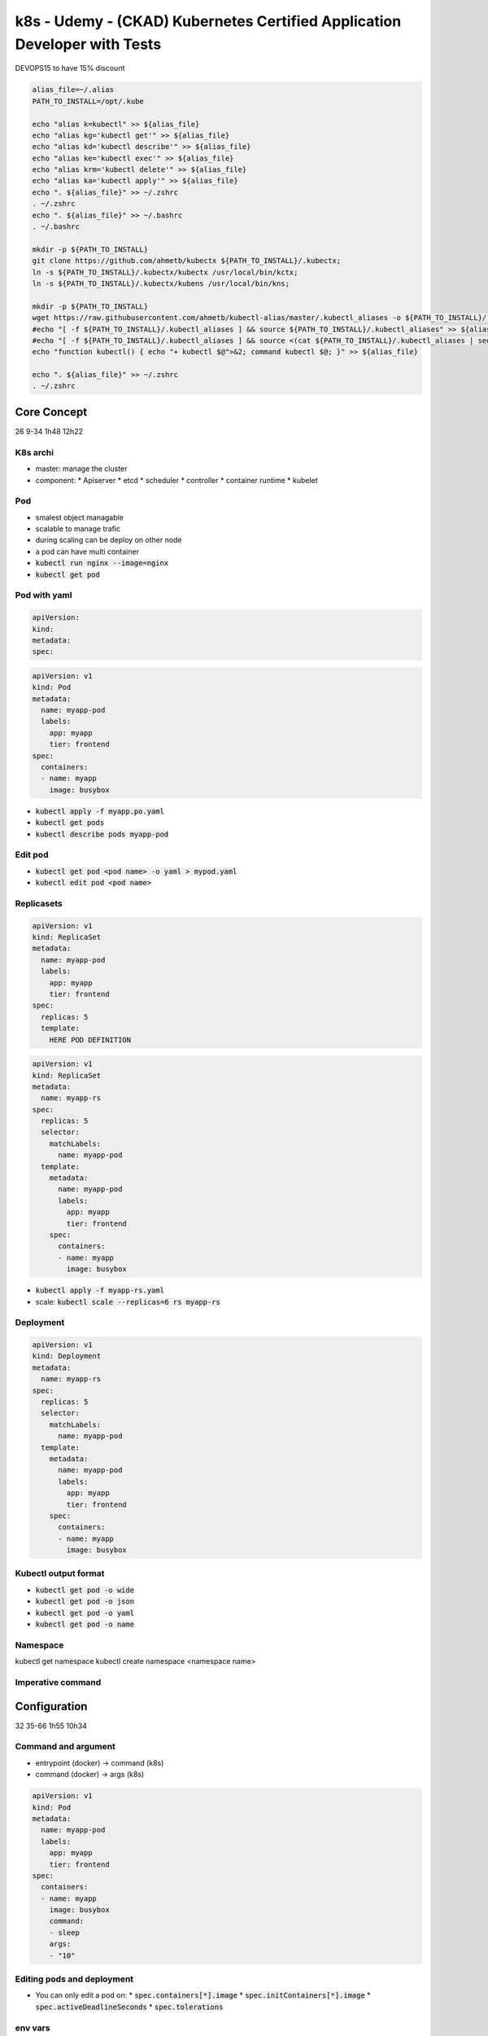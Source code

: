 k8s - Udemy - (CKAD) Kubernetes Certified Application Developer with Tests
##########################################################################

DEVOPS15 to have 15% discount

.. code-block:: bash

  alias_file=~/.alias
  PATH_TO_INSTALL=/opt/.kube

  echo "alias k=kubectl" >> ${alias_file}
  echo "alias kg='kubectl get'" >> ${alias_file}
  echo "alias kd='kubectl describe'" >> ${alias_file}
  echo "alias ke='kubectl exec'" >> ${alias_file}
  echo "alias krm='kubectl delete'" >> ${alias_file}
  echo "alias ka='kubectl apply'" >> ${alias_file}
  echo ". ${alias_file}" >> ~/.zshrc
  . ~/.zshrc
  echo ". ${alias_file}" >> ~/.bashrc
  . ~/.bashrc

  mkdir -p ${PATH_TO_INSTALL}
  git clone https://github.com/ahmetb/kubectx ${PATH_TO_INSTALL}/.kubectx;
  ln -s ${PATH_TO_INSTALL}/.kubectx/kubectx /usr/local/bin/kctx;
  ln -s ${PATH_TO_INSTALL}/.kubectx/kubens /usr/local/bin/kns;
  
  mkdir -p ${PATH_TO_INSTALL}
  wget https://raw.githubusercontent.com/ahmetb/kubectl-alias/master/.kubectl_aliases -o ${PATH_TO_INSTALL}/.kubectl_aliases
  #echo "[ -f ${PATH_TO_INSTALL}/.kubectl_aliases ] && source ${PATH_TO_INSTALL}/.kubectl_aliases" >> ${alias_file}
  #echo "[ -f ${PATH_TO_INSTALL}/.kubectl_aliases ] && source <(cat ${PATH_TO_INSTALL}/.kubectl_aliases | sed -r 's/(kubectl.*) --watch/watch \1/g')" >> ${alias_file}
  echo "function kubectl() { echo "+ kubectl $@">&2; command kubectl $@; }" >> ${alias_file}
  
  echo ". ${alias_file}" >> ~/.zshrc
  . ~/.zshrc

Core Concept
************

26 9-34
1h48 12h22

K8s archi
=========

* master: manage the cluster
* component:
  * Apiserver
  * etcd
  * scheduler
  * controller
  * container runtime
  * kubelet

Pod
===

* smalest object managable
* scalable to manage trafic
* during scaling can be deploy on other node
* a pod can have multi container
* :code:`kubectl run nginx --image=nginx`
* :code:`kubectl get pod`

Pod with yaml
=============

.. code-block:: yaml
  :name: base yaml

  apiVersion:
  kind:
  metadata:
  spec:

.. code-block:: yaml
  :name: pod yaml

  apiVersion: v1
  kind: Pod
  metadata:
    name: myapp-pod
    labels:
      app: myapp
      tier: frontend
  spec:
    containers:
    - name: myapp
      image: busybox

* :code:`kubectl apply -f myapp.po.yaml`
* :code:`kubectl get pods`
* :code:`kubectl describe pods myapp-pod`

Edit pod
========

* :code:`kubectl get pod <pod name> -o yaml > mypod.yaml`
* :code:`kubectl edit pod <pod name>`

Replicasets
===========

.. code-block:: yaml
  :name: replicaset template yaml

  apiVersion: v1
  kind: ReplicaSet
  metadata:
    name: myapp-pod
    labels:
      app: myapp
      tier: frontend
  spec:
    replicas: 5
    template:
      HERE POD DEFINITION

.. code-block:: yaml
  :name: replica set yaml

  apiVersion: v1
  kind: ReplicaSet
  metadata:
    name: myapp-rs
  spec:
    replicas: 5
    selector:
      matchLabels:
        name: myapp-pod
    template:
      metadata:
        name: myapp-pod
        labels:
          app: myapp
          tier: frontend
      spec:
        containers:
        - name: myapp
          image: busybox

* :code:`kubectl apply -f myapp-rs.yaml`
* scale: :code:`kubectl scale --replicas=6 rs myapp-rs`

Deployment
==========

.. code-block:: yaml
  :name: deployment yaml

  apiVersion: v1
  kind: Deployment
  metadata:
    name: myapp-rs
  spec:
    replicas: 5
    selector:
      matchLabels:
        name: myapp-pod
    template:
      metadata:
        name: myapp-pod
        labels:
          app: myapp
          tier: frontend
      spec:
        containers:
        - name: myapp
          image: busybox

Kubectl output format
=====================

* :code:`kubectl get pod -o wide`
* :code:`kubectl get pod -o json`
* :code:`kubectl get pod -o yaml`
* :code:`kubectl get pod -o name`

Namespace
=========

kubectl get namespace
kubectl create namespace <namespace name>

Imperative command
==================

Configuration
*************

32 35-66
1h55 10h34

Command and argument
====================

* entrypoint (docker) -> command (k8s)
* command (docker)    -> args (k8s)

.. code-block:: yaml
  :name: command and args yaml

  apiVersion: v1
  kind: Pod
  metadata:
    name: myapp-pod
    labels:
      app: myapp
      tier: frontend
  spec:
    containers:
    - name: myapp
      image: busybox
      command:
      - sleep
      args:
      - "10"

Editing pods and deployment
===========================

* You can only edit a pod on:
  * :code:`spec.containers[*].image`
  * :code:`spec.initContainers[*].image`
  * :code:`spec.activeDeadlineSeconds`
  * :code:`spec.tolerations`

env vars
========

.. code-block:: yaml
  :name: env vars in pod

  apiVersion: v1
  kind: Pod
  metadata:
    name: myapp-pod
    labels:
      app: myapp
      tier: frontend
  spec:
    containers:
    - name: myapp
      image: busybox
      env:
      - name: APP_COLOR
        value: pink
      # or
      - name: APP_COLOR
          valueFrom:
            configMapKeyRef:
              name: app-cm
              key: APP_COLOR
      # or
      - name: APP_COLOR
          valueFrom:
            secretKeyRef:
              name: app-sec
              key: HOST_DB
      # or
      envFrom:
      - configMapRef:
          name: app-cm
      # or
      envFrom:
      - secretRef:
          name: app-sec

config map
==========

* :code:`kubectl create configmap app-cm --from-literal=APP_COLOR=pink`
* :code:`kubectl create configmap app-cm --from-file=app_config.properties`

.. code-block:: ini
  :name: app_config.properties

  APP_COLOR: blue
  APP_MODE: prod

.. code-block:: yaml
  :name: config map yaml

  apiVersion: v1
  kind: ConfigMap
  metadata:
    name: app-config
  data:
    APP_COLOR: green


.. code-block:: yaml
  :name: config map in volume

  apiVersion: v1
  kind: Pod
  metadata:
    name: myapp-pod
    labels:
      app: myapp
      tier: frontend
  spec:
    containers:
    - name: myapp
      image: busybox
    # you can have cm in volume to
    volumes:
    - name: app-config-volume
      configMap:
        name: app-cm

secrets
=======

* :code:`kubectl create secret generic app-sec --from-literal=DB_HOST=pink`
* :code:`kubectl create secret generic app-sec --from-file=app_config.properties`
* If you do it as yaml file, values have to be base64


.. code-block:: yaml
  :name: secret as volume

  apiVersion: v1
  kind: Pod
  metadata:
    name: myapp-pod
    labels:
      app: myapp
      tier: frontend
  spec:
    containers:
    - name: myapp
      image: busybox
    # create a file for each secret on /opt/<secret name>-volumes
    volumes:
    - name: app-config-volume
      secret:
        secretName: app-sec

docker security
===============

* :code:`kubectl create secret docker-registry reg-cred --docker-server= --docker-username= --docker-password= --docker-email=`
* list of capabilities on /usr/include/linux/capability.h

security context
================

.. code-block:: yaml
  :name: security context in pod

  apiVersion: v1
  kind: Pod
  metadata:
    name: myapp-pod
    labels:
      app: myapp
      tier: frontend
  spec:
    securityContext:
      runAsUser: 1002
    containers:
    - name: myapp
      image: busybox
      securityContext:
        runAsUser: 1001
        # only on continer, not global
        capabilities:
          add: ["MAC_ADMIN"]

Service account
===============

* service account can be use for user or for bot
* namespace s service account is automaticly mount on each pod

.. code-block:: yaml
  :name: service account in pod

  apiVersion: v1
  kind: Pod
  metadata:
    name: myapp-pod
    labels:
      app: myapp
      tier: frontend
  spec:
    serviceAccountName: dashboard-sa
    # automountServiceAccountToken: false
    containers:
    - name: myapp
      image: busybox

Quota
=====

.. code-block:: yaml
  :name: resource limitation in pod

  apiVersion: v1
  kind: Pod
  metadata:
    name: myapp-pod
    labels:
      app: myapp
      tier: frontend
  spec:
    containers:
    - name: myapp
      image: busybox
      resources:
        requests:
          memory: 1Gi
          cpu: 1
        limits:
          memory: 2Gi
          cpu: 2

Taint and toleration
====================

* :code:`kubectl taint nodes node01 key(=value):effect(-)`
* :code:`kubectl taint nodes node01 spray=mortein:NoSchedule`: add taint
* :code:`kubectl taint nodes node01 spray=mortein:NoSchedule-`: remove taint
* effect:
  * NoSchedule
  * PreferNoSchedule
  * NoExecute

.. code-block:: yaml
  :name: taint in pod

  apiVersion: v1
  kind: Pod
  metadata:
    name: myapp-pod
    labels:
      app: myapp
  spec:
    containers:
    - name: myapp
      image: busybox
    tolerations:
    - key: "spray"
      operator: "Equals"
      vaule: "mortein"
      effect: "NoSchedule"

Node selector and node affinity
===============================

* :code:`kubectl label nodes node01 size=Large`

.. code-block:: yaml
  :name: node selector in pod

  apiVersion: v1
  kind: Pod
  metadata:
    name: myapp-pod
    labels:
      app: myapp
  spec:
    containers:
    - name: myapp
      image: busybox
    # Node selector
    nodeSelector:
      size: Large
    # Node affinity
    affinity:
      nodeAffinity:
      # preferredDuringSchedulingIgnoredDuringExecution:
      # (planned)requiredDuringSchedulingRequiredDuringExecution:
        requiredDuringSchedulingIgnoredDuringExecution:
        - matcheExpressions:
          - key: size
            operator: In
            value:
            # Permit to say or
            - Large
            - Bigger
          # Permit to say and 
          - key: size
            operator: NotIn # Permit to say not
            value:
            - Small
          - key: size
            operator: Exists

Multi-Container PODs
********************

3 67-69
15mni - 8h39

.. code-block:: yaml
  :name: multicontainer pod

  apiVersion: v1
  kind: Pod
  metadata:
    name: myapp-pod
    labels:
      app: myapp
  spec:
    containers:
    - name: myapp
      image: busybox
    - name: sidecar
      image: busybox

Observability
*************

9 70-78
24min - 8h24

Readiness and liveness probe
============================

* pod condition
  * PodScheduled
  * Initialized
  * ContainerReady
  * Ready
* readiness:
  * what to check to be sure the service is runable
  * is ready to accept request
* liveness
  * to kube need to restart the pod ?

.. code-block:: yaml
  :name: readiness probe

  apiVersion: v1
  kind: Pod
  metadata:
    name: myapp-pod
    labels:
      app: myapp
  spec:
    containers:
    - name: myapp
      image: busybox
      ports:
      - containerPort: 8080
      readinessProbe:
        httpGet:
          path: /api/ready
          port: 8080
        #
        tcpSocket:
          port: 3306
        #
          exec:
            command:
            - cat
            - /app/is_ready

.. code-block:: yaml
  :name: liveness probe

  apiVersion: v1
  kind: Pod
  metadata:
    name: myapp-pod
    labels:
      app: myapp
  spec:
    containers:
    - name: myapp
      image: busybox
      livenessProbe:
        initialSelaySeconds: 10
        periodSeconds: 5
        failureThreshold: 8
        httpGet:
          path: /api/ready
          port: 8080
        #
        tcpSocket:
          port: 3306
        #
          exec:
            command:
            - cat
            - /app/is_ready

Container Logging
=================

* :code:`kubectl logs - my-pod`

Monitor and Debug app
=====================

* metrics-server to see metric node,pod
* :code:`kubectl top pod`

POD Design
**********

11 79-89
55min - 8h00

Labels, selectors and annotations
=================================

.. code-block:: yaml
  :name: labels pod

  apiVersion: v1
  kind: Pod
  metadata:
    name: myapp-pod
    labels:
      app: myapp
    annotations:
      buildVersion: 1.34
  spec:
    containers:
    - name: myapp
      image: busybox

* :code:`kubectl get po -l app=myapp`
* :code:`kubectl get po -l env=prod,tier=frontend`
* :code:`kubectl get po -l env=prod -l env=dev`

Rolling Update
==============

* :code:`kubectl rollout status deploy myapp-deploy`
* :code:`kubectl rollout history deploy myapp-deploy`
* :code:`kubectl set image deploy myapp-deploy nginx=nginx:1.9.1`
* :code:`kubectl rollout undo deploy myapp-deploy`
* replicat set is kept
* :code:`kubectl rollout history deployment nginx --revision=1`: see this revision modif
* :code:`kubectl set image deployment nginx nginx=nginx:1.17 --record`
  * :code:`--record`: save the command use in rollout history

Jobs
====

.. code-block:: yaml
  :name: fake job yaml

  apiVersion: v1
  kind: Pod
  metadata:
    name: math-pod
  spec:
    containers:
    - name: math-add
      image: ubuntu
      command: ['expr', '3', '+', '2']
    restartPolicy: Never # default: Always

.. code-block:: yaml
  :name: job yaml

  apiVersion: batch/v1
  kind: Jod
  metadata:
    name: math-add-job
  spec:
    # not mandatory
    # how much do it have to run
    # will launch as many job as needed until 3 success
    completions: 3
    parallelism: 3
    # mandatory
    template:
      spec:
        containers:
        - name: random-error
          image: kodekloud/random-error
        restartPolicy: Never # default: Always

CronJobs
========


.. code-block:: yaml
  :name: cronjob yaml

  apiVersion: batch/v1beta1
  kind: CronJod
  metadata:
    name: reporting-cron-job
  spec:
    # minute jour "day of the month" month "day of the week"
    schedule: "*/1 * * * *"
    jobTemplate:
      spec:
        completions: 3
        parallelism: 3
        template:
          spec:
            containers:
            - name: reporting-tool
              image: reporting-tool
            restartPolicy: Never

Services & Networking
*********************

15 90-104
1h41 - 7h05

Service
=======

* NodePort
* ClusterIP
* Loadbalancer
* 2 or 3 ports in use
  * Port
  * TargetPort
  * (NodePort)

Ingress Networking
==================

.. code-block:: yaml
  :name: ingress base

  apiVersion: extensions/v1beta1
  kind: Ingress
  metadata:
    name: ingress-wear
  spec:
    backend:
      # the service has to be in the same ns
      serviceName: wear-service
      servicePort: 80

.. code-block:: yaml
  :name: sub path

  apiVersion: extensions/v1beta1
  kind: Ingress
  metadata:
    name: ingress-wear
  spec:
    rules:
    - http:
        paths:
        - path: /wear
          backend:
            serviceName: wear-service
            servicePort: 80
        - path: /watch
          backend:
            serviceName: watch-service
            servicePort: 80

.. code-block:: yaml
  :name: subdomain

  apiVersion: extensions/v1beta1
  kind: Ingress
  metadata:
    name: ingress-wear
  spec:
    rules:
    - host: wear.my-onlline-store.com
      http:
        paths:
        - path: /wear
          backend:
            serviceName: wear-service
            servicePort: 80
    - host: watch.my-onlline-store.com
      http:
        paths:
        - path: /watch
          backend:
            serviceName: watch-service
            servicePort: 80

Rewrite-target option
=====================

Network policies
================

* ingress: trafic which enter the pod
* egress: trafic which go out the pod
* communication
  * all allow (default)
* support on
  * kube-router
  * calico
  * romnana
  * weave-net
* not support on
  * Flannel
* if you define a net pol, it block all trafic

.. code-block:: yaml
  :name: net pol ingress

  apiVersion: networking.k8s.io/v1
  kind: NetworkPolicy
  metadata:
    name: db-policy
  spec:
    podSelector:
      matchLabels:
        role: db
    policyTypes:
    - Ingress
    ingress:
    - from:
      - podSelector:
        matchLabels:
          name: api-pod
      ports:
      - protocol: TCP
        port: 3306

.. code-block:: yaml
  :name: netpol

  apiVersion: networking.k8s.io/v1
  kind: NetworkPolicy
  metadata:
    name: db-policy
  spec:
    podSelector:
      matchLabels:
        role: db
    policyTypes:
    - Ingress
    ingress:
    - from:
      - podSelector:
        matchLabels:
          name: api-pod
      - namespaceSelector:
          matchLabels:
            name: prod
      - ipBlock:
          cidr: 192.168.5.10/32
      ports:
      - protocol: TCP
        port: 3306

State Persistence
*****************

14 105-117
1h - 5h24

Volume
======

.. code-block:: yaml
  :name: pod with volume

  apiVersion: v1
  kind: Pod
  metadata:
    name: random-number-generator
  spec:
    containers:
    - name: alpine
      image: alpine
      command: ["/bin/sh", "-c"]
      args: ["shuf -i 0-100 -n 1 >> /opt/numer.out;"]
      volumeMounts:
      - mountPath: /opt
    volumes:
    - name: data-volume
      hostPath:
        path: /data
        type: Directory

Persistent Volume
=================

* access mode:
  * ReadOnlyMany
  * ReadWriteOnce
  * ReadWriteMany

.. code-block:: yaml
  :name: pv

  apiVersion: v1
  kind: PersistentVolume
  metadata:
    :name: pv-vol1
  spec:
    accessModes:
    - ReadWriteOnce
    capacity:
      storage: 1Gi
    hostPath:
      path: /tmp/data

Persistent Volume Claim
=======================

* criteria
  * sufficient capacity
  * access mode
  * volume modes
  * storage class
* to target a specific volume use :code:`labels.name: my-pv` and :code:`selector.matchLabels.name: my-pv`
* you can choose :code:`persistentVolumeReclaimPolicy` value:
  * :code:`Retain`
  * :code:`Delete`
  * :code:`Recycle`

.. code-block:: yaml
  :name: pvc

  apiVersion: v1
  kind: PersistentVolumeClaim
  metadata:
    name: myClaim
  spec:
    accessModes:
    - ReadWriteOnce
  resources:
    requests:
      storage: 500Mi

PVC in Pods
===========

.. code-block:: yaml

  apiVersion:
  kind:
  metadata:
  spec:

Storage Class
=============

* To provide dynamicaly PV we can use storage class

.. code-block:: yaml
  :name: storage class file

  apiVersion: storage.k8s.io/v1
  kind: StorageClass
  metadata.name: google-storage
  provisioner: kubernetes.io/gce-pd

.. code-block:: yaml
  :name: pvc with StorageClass

  apiVersion: v1
  kind: PersistentVolumeClaim
  metadata:
    name: mypvc
  spec:
    storageClassName: google-storage
    accessModes:
      - ReadWriteOnce
    resources:
      requests:
        storage: 500Mi

* remove PV definition
* in pvc add :class:`storageClassName: google-storage`
* add :code:`volumeBindingMode: WaitForFirstConsumer` to sc to wait a pod use it before provisionning


Statefull sets
==============

* replica deployment are ordered

.. code-block:: yaml
  :name: sts yaml

  apiVersion: apps/v1
  kind: StatefulSet
  metadata:
    name: mysql
  spec:
    replicas: 3
    selector:
      matchLabels:
        app: mysql
    template:
      metadata:
        name: mysql
        labels:
          app: mysql
      spec:
        containers:
        - name: mysql
          image: mysql
    # diff with deploy
    serviceName: mysql-h
    podManagementPolicy: Parallel # don t care about ordering deployment

Headless Services
=================

* create dns entry for each replica
  * :code:`<podname>.<headless-servicename>.<namespace>.svc.<cluster-domain.example>`
  * :code:`mysql-0.mysql-h.default.svc.cluster.local`

.. code-block:: yaml
  :name: headless service

  apiVersion: v1
  kind: Service
  metadata:
    name: mysql-h
  spec:
    ports:
    - port: 3306
    selector:
      app: mysql
    clusterIP: None

.. code-block:: yaml
  :name: pod with headless service

  apiVersion: v1
  kind: Pod
  metadata:
    name: myapp-pod
    labels:
      app: mysql
  spec:
    containers:
    - name: mysql
      image: mysql
    subdomain: mysql-h
    hostname: mysql-pod # if you put it on deployment, each replica will have the same name

Storage in Statefull sets
=========================

* each replica will share the same pvc
* to generate different PV to different instance of replica you need volumeclaime template

.. code-block:: yaml

  apiVersion:
  kind:
  metadata:
    name: mysql
    labels:
      app: mysql
  spec:
    replicas: 3
    selector:
      matchLabels:
        labels:
          app: mysql
    template:
      metadata:
        labels:
          app: mysql
      spec:
        containers:
        - name: mysql
          image: mysql
          volumeMount:
          - name: data-volume
            mountPath: /var/lib/mysql
    volumeClaimTemplates:
    - metadata:
        name: data-volume
      spec:
        accessModes:
        - ReadWriteOnce
        storageClassName: google-storage
        resources:
          requests:
            storage: 500Mi
      

Update for 2021.09 Changes
**************************

.. code-block:: yaml

  apiVersion:
  kind:
  metadata:
  spec:

30 118-147
2h12 - 4h24

Define, build and modify container images
=========================================

.. code-block:: Dockerfile

  FROM Ubuntu

  RUN apt-get update
  RUN apt-get install python

  RUN pip install flask
  RUN pip install flask-mysal

  COPY . /opt/source-code

  ENTRYPOINT FLASK_APP=/opt/source-code/app.py flask run

* :code:`docker build Dockerfile -t mmumshad/my-custom-app`
* :code:`docker push mmumshad/my-custom-app`
* :code:`docker history mmumshad/my-custom-app`

Labs - Practice test Docker Images
==================================

.. code-block:: yaml

  apiVersion:
  kind:
  metadata:
  spec:

Authentication, Authorization and Admission Control
===================================================

* node
* kube-apiserver
  * who
  * what can they do

KubeConfig
==========

* :code:`curl https://my-kube-playground:6443/api/v1/pods --key admin.key --cert admin.crt --cacert ca.crt`

.. code-block:: yaml

  apiVersion: v1
  kind: Config
  users:
  - name: my-kube-admin
    user:
      client-certificate: admin.crt
      client-key: admin.key
  clusters:
  - name: my-kube-playground
    cluster:
      certificate-authority:
      server: https://my-kube-playground:6443
  contexts:
  - name: my-kube-playground@my-kube-admin
    context:
      cluster: my-kube-playground
      user: my-kube-admin

* :code:`kubectl config view`
* :code:`kubectl config use-context prod-user@production`
* for each crt you can add :code:`-data` and add the full cert base64


Labs - Practice Test KubeConfig
===============================

API Groups
==========

Authorization
=============

* 4 form
  * node: if the client certificat dont have :code:`system:node:` group he is not alowed
  * ABAC: for each user you asign permision
  * RBAC: you asign permision to a group then you asign user to group
  * Webhook: it launch a request to know (exemple Open Policy Agent)
* config on apiserver
  * :code:`--authorization-mode=AlwaysAllow`: default
  * :code:`--authorization-mode=AlwaysDeny`
  * :code:`--authorization-mode=Node,RBAC,Webhook`

Role Based Access Controls
==========================

.. code-block:: yaml

  apiVersion: rbac.authorization.k8s.io/v1
  kind: Role
  metadata:
    name: developer
  rules:
  - apiGroups: [""]
    resources: ["pods"]
    verbs: ["list","get","create","update","delete"]
  - apiGroups: [""]
    resources: ["ConfigMap"]
    verbs: ["list","get","create"]

.. code-block:: yaml

  apiVersion: rbac.authorization.k8s.io/v1
  kind: RoleBinding
  metadata:
    name: devuser-developer-binding
  subjects:
  - kind: User
    name: dev-user
    apiGroup: rbac.authorization.k8s.io
  roleRef:
    kind: Role
    name: developer
    apiGroup: rbac.authorization.k8s.io

* :code:`kubectl get roles`
* :code:`kubectl get rolebindings`
* :code:`kubectl describe role developer`
* :code:`kubectl describe rolebindings devuser-developer-binding`
* :code:`kubectl auth can-i create deployments`
* :code:`kubectl auth can-i create deployments --as dev-user`

.. code-block:: yaml

  apiVersion: rbac.authorization.k8s.io/v1
  kind: Role
  metadata:
    name: developer
    # target only this namespace
    namespace: developer
  rules:
  - apiGroups: [""]
    resources: ["pods"]
    verbs: ["list","get","create","update","delete"]
  - apiGroups: [""]
    resources: ["ConfigMap"]
    verbs: ["list","get","create"]

Cluster Roles
=============


* :code:`kubectl api-resources --namespaced=true`: get namespace scoped
* :code:`kubectl api-resources --namespaced=false`: get cluster scoped
* if you give a right on cluster role it give the permission accross namespace

.. code-block:: yaml

  apiVersion: rbac.authorization.k8s.io/v1
  kind: ClusterRole
  metadata:
    name: cluster-administrator
  rules:
  - apiGroups: [""]
    resources: ["nodes"]
    verbs: ["list","get","create","delete"]

.. code-block:: yaml

  apiVersion: rbac.authorization.k8s.io/v1
  kind: ClusterRoleBinding
  metadata:
    name: cluster-admin-role-binding
  subjects:
  - kind: User
    name: cluster-admin
    apiGroup: rbac.authorization.k8s.io
  roleRef:
    kind: ClusterRole
    name: cluster-administrator
    apiGroup: rbac.authorization.k8s.io

Labs - Practice Test Role Based Access Controls
===============================================

Admission Controllers
=====================

* authent
* authorization
* admission controllers
  * can restrict auth
    * only auth image from a registry
    * do not allow latest image
    * do not allow run as root
  * example:
    * AlwaysPullImages
    * DefaultStorageClass
    * EventRateLimit
    * NamespaceExists
    * ...
  * to active: in kube-apiserver :code:`--enable-admission-plugins=NodeRestriction,NamespaceAutoProvision`
  * to unactive: in kube-apiserver :code:`--disable-admission-plugins=DefaultStorageClass`
* finally create pod
* default activate: :code:`kube-apiserver -h | grep enable-admission-plugins`
* default activate: :code:`kubectl -n kube-system exec -it kube-apiserver-controlplane -- kube-apiserver -h | grep enable-admission-plugins`

Labs - Admission Controllers
============================

Validating and Mutating Admission Controllers
=============================================

* Validating Admission Controllers: NamespaceExists
* Mutating Admission Controllers: NamespaceAutoProvision
* Call :code:`Admission Webhook Server` with a :code:`AdmissionReview` resources
* Respond with :code:`{"apiVersion": "admission.k8s.io/v1", "kind": "AdmissionReview", "response":{"uid": "<value from request.uid>", "allowed": true}}`
* https://github.com/kubernetes/kubernetes/blob/v1.13.0/test/images/webhook/main.go
* mutating are called before validatinf webhook

.. code-block:: go
  :name: webhook server

  @app.route("/validate", methods=["POST"])
  def validate():
    object_name = request.json["request"]["object"]["metadata"]["name"]
    user_name = request.json["request"]["userInfo"]["name"]
    status = True
    if object_name == user_name:
      message = "You can't create objects with your own name"
      status = False
    return jsonify(
      {
        "response": {
          "allowed": status,
          "uid": request.json["request"]["uid"],
          "status": {"message": message}
        }
      }
    )

    @app.route("/mutate", methods=["POST"])
    def mutate():
      user_name = request.json["request"]["userInfo"]["name"]
      patch = [{"op": "add", "path": "/metadata/labels/users", "value": user_name}]
      return jsonify(
        {
          "response": {
            "allowed": True,
            "uid": request.json["request"]["uid"],
            "patch": base64.b64encode(patch),
            "patchtype": "JSONPatch"
          }
        }
      )

* Configure Admission Webhook

.. code-block:: yaml
  :name: admission webhook configuration

  apiVersion: admissionregistration.k8s.io/v1
  kind: ValidatingWebhookConfiguration
  metadata:
    name: "pod-policy.example.com"
  webhooks: 
    name: "pod-policy.example.com"
    clientConfig:
      url: "https://external-server.example.com"
      # or
      service:
        namespace: "webhook-namespace"
        name: "webhook-service"
      caBundle: "Ci0tLS0tQk...tLS0K"
    rules:
    - apiGroups: [""]
      apiVersions: ["v1"]
      operations: ["CREATE"]
      resources: ["pods"]
      scope: "Namespaced"

Labs - Validating and Mutating Admission Controllers
====================================================

* just after apigroup
* alpha:
  * Enable: No, can enable via flags
  * Tests: may lack e2e tests
  * Reliability: May have bugs
  * Support: No Commitment. May be dropped later
  * Audience: Expert Users interested in giving early feedback
* beta:
  * Enable: Yes by default
  * Tests: has e2e tests
  * Reliability: May have minor bugs
  * Support: Commits to complete the feature and move to GA.
  * Audience: Users interested in beta testing and providing feedback

API Versions
============

* API Deprecation Policy Rule #4a: Other than the most recent API version in each track, older API version must be supported after their announcement deprecation for a duration of no less than 
  * GA: 12 month or 3 releases (whichever is longer)
  * Beta: 9 month or 3 releases (whichever is longer)
  * Alpha: 0 releases

* :code:`kubectl convert -f <old-file> --output-version <new-api>`
* :code:`kubectl convert -f nginx.yaml --output-version app/v1`

API Deprecations
================

.. code-block:: yaml

  apiVersion:
  kind:
  metadata:
  spec:

Lab - API Versions/Deprecations
===============================

Custom Resource Definition
==========================

* controller do 2 thing: monitor, change

.. code-block:: yaml
  :name: CRD

  apiVersion: apiextensions.k8s.io/v1
  kind: CustomResourceDefinition
  metadata:
    name: flighttickets.flights.com
  spec:
    scope: Namespaced
    group: flights.com
    names:
      kind: FlightTicket
      singular: flightticket
      plural: flighttickets
      shortname:
      - ft
    versions:
    - name: v1
      served: true
      storage: true
    schema:
      openAPIV3Schema:
        type: object
        properties:
          spec:
            type: object
            properties:
              from:
                type: string
              to:
                type: string
              number:
                type: integer
                minimum: 1
                maximum: 10

Custom Controllers
==================

.. code-block:: go
  :name: flightticket_controller.go

  package flightticket

  var controllerKind *
  apps.SchemeGroupVersion.WithKind("Flightticket")

  // < Code hidden >

  // Run begins watching and syncing
  func (dc *FlightTicketController) Run(workers int, stopCh <-chan struct{})

  // < Code hidden >
  // Call BookFlightAPIReplicaSet
  func (dc *FlightTicketController) callBookFlightAPI(obj interface{})

  // < A lot of code hidden >

* :code:`git clone https://github.com/kubernetes/sample-controller`
* :code:`cd sample-controller`
* :code:`go build -o sample-controller .`
* :code:`./sample-controller -kubeconfig=$HOME/.kube/config`

Operator Framework
==================

* CRD + Custom controller = Operator
* List of all of this in https://operatorhub.io

Deployment Strategy - Blue Green
================================

* old=blue, new=green
* deploy all the green pod and when all the pod are running, switch the trafic to the green pod
* how to
  * create a new deployment, with the new version
  * when all pod are ok, change service selector to the new pods

Deployment Strategy - Canary
============================

* only a pourcentage of the trafic go to the new version. When it is ok, 100% go
* how to
  * create a 2nd deployment with the new version
  * label the 2 deployments with the same label
  * change the svc target to this label
  * you will a 50% on each
  * to reduce the %, reduce the number of pod on the 2nd version

Labs - Practice Test - Deployment strategies
============================================

Helm Introduction
=================

* Wordpress 5 yaml file
  * deploy
  * secret
  * PV
  * service
  * PVC
* DO NOT put all file one after another ...
* :code:`helm install wordpress ...`
* :code:`helm upgrade wordpress ...`
* :code:`helm rollback wordpress ...`
* :code:`helm uninstall wordpress ...`

Labs - Install Helm
===================

Helm Concepts
=============

* Put all your yaml file in a templates dir
* change value that you want to variabilize by :code:`{{ .Value.image }}` or :code:`{{ .Value.<var name> }}`

.. code-block:: yaml
  :name: Chart.yaml

  apiVersion: v2
  name: Wordpress
  version: 9.0.3
  description: Web publishing platform for building blogs and websites
  keywords:
    - wordpress
    - cms
    - blog
    - http
    - web
    - application
  home: http://www.wordpress.com/
  sources:
    - https://hithub.com/bitnami/bitnami-docker-wordpress
  maintainers:
    - email: containers@bitnami.com
      name: Bitnami

* artifacthub.com
* :code:`helm search hub wordpress`
* :code:`helm repo add bitnami https://charts.bitnami.com/bitnami`
* :code:`helm search repo wordpress`
* :code:`helm repo list`
* :code:`helm install [release-name] [chart-name]`
* :code:`helm list`
* :code:`helm pull --untar bitnami/wordpress`
* :code:`helm install release-4 ./wordpress`

Labs - Helm Concepts
====================

Additional Practice - Game of Pods
**********************************

.. code-block:: yaml

  apiVersion:
  kind:
  metadata:
  spec:

2 148-149
8 min - 2h12

Certification Tips
******************

.. code-block:: yaml

  apiVersion:
  kind:
  metadata:
  spec:

2 150-151
6 min - 2h04

Lighting Labs
*************

.. code-block:: yaml

  apiVersion:
  kind:
  metadata:
  spec:

5 152-156
53min - 1h58

Mock Exam
*********

.. code-block:: yaml

  apiVersion:
  kind:
  metadata:
  spec:

6 157-162
1h05
